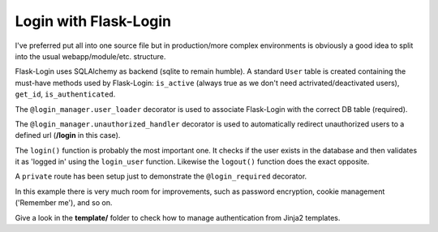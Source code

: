 Login with Flask-Login
======================

I've preferred put all into one source file but in production/more complex environments is 
obviously a good idea to split into the usual webapp/module/etc. structure.

Flask-Login uses SQLAlchemy as backend (sqlite to remain humble). A standard ``User`` table 
is created containing the must-have methods used by Flask-Login: ``is_active`` (always true 
as we don't need actrivated/deactivated users), ``get_id``, ``is_authenticated``.

The ``@login_manager.user_loader`` decorator is used to associate Flask-Login with the correct 
DB table (required).

The ``@login_manager.unauthorized_handler`` decorator is used to automatically redirect 
unauthorized users to a defined url (**/login** in this case).

The ``login()`` function is probably the most important one. It checks if the user exists in the 
database and then validates it as 'logged in' using the ``login_user`` function.
Likewise the ``logout()`` function does the exact opposite.

A ``private`` route has been setup just to demonstrate the ``@login_required`` decorator.

In this example there is very much room for improvements, such as password encryption, cookie
management ('Remember me'), and so on.

Give a look in the **template/** folder to check how to manage authentication from Jinja2 templates.

